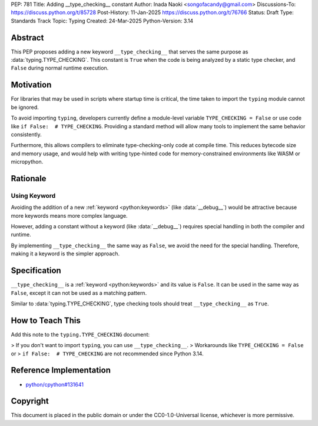 PEP: 781
Title: Adding __type_checking__ constant
Author: Inada Naoki <songofacandy@gmail.com>
Discussions-To: https://discuss.python.org/t/85728
Post-History: 11-Jan-2025 https://discuss.python.org/t/76766
Status: Draft
Type: Standards Track
Topic: Typing
Created: 24-Mar-2025
Python-Version: 3.14


Abstract
========

This PEP proposes adding a new keyword ``__type_checking__`` that serves the
same purpose as :data:`typing.TYPE_CHECKING`.
This constant is ``True`` when the code is being analyzed by a static type
checker, and ``False`` during normal runtime execution.


Motivation
==========

For libraries that may be used in scripts where startup time is critical,
the time taken to import the ``typing`` module cannot be ignored.

To avoid importing ``typing``, developers currently define a module-level
variable ``TYPE_CHECKING = False`` or use code like
``if False:  # TYPE_CHECKING``.
Providing a standard method will allow many tools to implement the same
behavior consistently.

Furthermore, this allows compilers to eliminate type-checking-only code at
compile time. This reduces bytecode size and memory usage,
and would help with writing type-hinted code for memory-constrained
environments like WASM or micropython.


Rationale
=========

Using Keyword
-------------

Avoiding the addition of a new :ref:`keyword <python:keywords>`
(like :data:`__debug__`) would be attractive because more keywords means more
complex language.

However, adding a constant without a keyword (like :data:`__debug__`) requires
special handling in both the compiler and runtime.

By implementing ``__type_checking__`` the same way as ``False``, we avoid the
need for the special handling.
Therefore, making it a keyword is the simpler approach.


Specification
=============

``__type_checking__`` is a :ref:`keyword <python:keywords>` and its value is
``False``.
It can be used in the same way as ``False``, except it can not be used as
a matching pattern.

Similar to :data:`typing.TYPE_CHECKING`, type checking tools should treat
``__type_checking__`` as ``True``.


How to Teach This
=================

Add this note to the ``typing.TYPE_CHECKING`` document:

> If you don't want to import ``typing``, you can use ``__type_checking__``.
> Workarounds like ``TYPE_CHECKING = False`` or
> ``if False:  # TYPE_CHECKING`` are not recommended since Python 3.14.


Reference Implementation
========================

* `python/cpython#131641 <https://github.com/python/cpython/pull/131641>`__


Copyright
=========

This document is placed in the public domain or under the
CC0-1.0-Universal license, whichever is more permissive.
